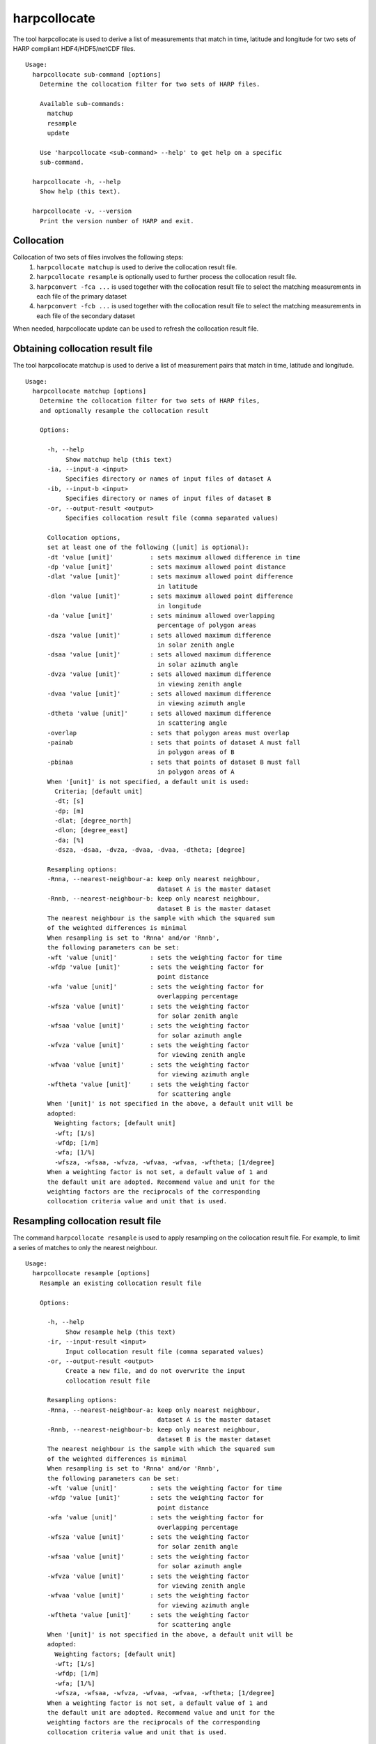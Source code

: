 harpcollocate
=============

The tool harpcollocate is used to derive a list of measurements that match in time, latitude and longitude for two sets
of HARP compliant HDF4/HDF5/netCDF files.

::

  Usage:
    harpcollocate sub-command [options]
      Determine the collocation filter for two sets of HARP files.

      Available sub-commands:
        matchup
        resample
        update

      Use 'harpcollocate <sub-command> --help' to get help on a specific
      sub-command.

    harpcollocate -h, --help
      Show help (this text).

    harpcollocate -v, --version
      Print the version number of HARP and exit.

Collocation
-----------

Collocation of two sets of files involves the following steps:
  1. ``harpcollocate matchup`` is used to derive the collocation result file.
  2. ``harpcollocate resample`` is optionally used to further process the collocation result file.
  3. ``harpconvert -fca ...`` is used together with the collocation result file to select the matching measurements in each file of the primary dataset
  4. ``harpconvert -fcb ...`` is used together with the collocation result file to select the matching measurements in each file of the secondary dataset

When needed, harpcollocate update can be used to refresh the collocation result file.

Obtaining collocation result file
---------------------------------

The tool harpcollocate matchup is used to derive a list of measurement pairs that match in time, latitude and longitude.

::

  Usage:
    harpcollocate matchup [options]
      Determine the collocation filter for two sets of HARP files,
      and optionally resample the collocation result

      Options:

        -h, --help
             Show matchup help (this text)
        -ia, --input-a <input>
             Specifies directory or names of input files of dataset A
        -ib, --input-b <input>
             Specifies directory or names of input files of dataset B
        -or, --output-result <output>
             Specifies collocation result file (comma separated values)

        Collocation options,
        set at least one of the following ([unit] is optional):
        -dt 'value [unit]'          : sets maximum allowed difference in time
        -dp 'value [unit]'          : sets maximum allowed point distance
        -dlat 'value [unit]'        : sets maximum allowed point difference
                                      in latitude
        -dlon 'value [unit]'        : sets maximum allowed point difference
                                      in longitude
        -da 'value [unit]'          : sets minimum allowed overlapping
                                      percentage of polygon areas
        -dsza 'value [unit]'        : sets allowed maximum difference
                                      in solar zenith angle
        -dsaa 'value [unit]'        : sets allowed maximum difference
                                      in solar azimuth angle
        -dvza 'value [unit]'        : sets allowed maximum difference
                                      in viewing zenith angle
        -dvaa 'value [unit]'        : sets allowed maximum difference
                                      in viewing azimuth angle
        -dtheta 'value [unit]'      : sets allowed maximum difference
                                      in scattering angle
        -overlap                    : sets that polygon areas must overlap
        -painab                     : sets that points of dataset A must fall
                                      in polygon areas of B
        -pbinaa                     : sets that points of dataset B must fall
                                      in polygon areas of A
        When '[unit]' is not specified, a default unit is used:
          Criteria; [default unit]
          -dt; [s]
          -dp; [m]
          -dlat; [degree_north]
          -dlon; [degree_east]
          -da; [%]
          -dsza, -dsaa, -dvza, -dvaa, -dvaa, -dtheta; [degree]

        Resampling options:
        -Rnna, --nearest-neighbour-a: keep only nearest neighbour,
                                      dataset A is the master dataset
        -Rnnb, --nearest-neighbour-b: keep only nearest neighbour,
                                      dataset B is the master dataset
        The nearest neighbour is the sample with which the squared sum
        of the weighted differences is minimal
        When resampling is set to 'Rnna' and/or 'Rnnb',
        the following parameters can be set:
        -wft 'value [unit]'         : sets the weighting factor for time
        -wfdp 'value [unit]'        : sets the weighting factor for
                                      point distance
        -wfa 'value [unit]'         : sets the weighting factor for
                                      overlapping percentage
        -wfsza 'value [unit]'       : sets the weighting factor
                                      for solar zenith angle
        -wfsaa 'value [unit]'       : sets the weighting factor
                                      for solar azimuth angle
        -wfvza 'value [unit]'       : sets the weighting factor
                                      for viewing zenith angle
        -wfvaa 'value [unit]'       : sets the weighting factor
                                      for viewing azimuth angle
        -wftheta 'value [unit]'     : sets the weighting factor
                                      for scattering angle
        When '[unit]' is not specified in the above, a default unit will be
        adopted:
          Weighting factors; [default unit]
          -wft; [1/s]
          -wfdp; [1/m]
          -wfa; [1/%]
          -wfsza, -wfsaa, -wfvza, -wfvaa, -wfvaa, -wftheta; [1/degree]
        When a weighting factor is not set, a default value of 1 and
        the default unit are adopted. Recommend value and unit for the
        weighting factors are the reciprocals of the corresponding
        collocation criteria value and unit that is used.

Resampling collocation result file
----------------------------------

The command ``harpcollocate resample`` is used to apply resampling on the collocation result file. For example, to limit
a series of matches to only the nearest neighbour.

::

  Usage:
    harpcollocate resample [options]
      Resample an existing collocation result file

      Options:

        -h, --help
             Show resample help (this text)
        -ir, --input-result <input>
             Input collocation result file (comma separated values)
        -or, --output-result <output>
             Create a new file, and do not overwrite the input
             collocation result file

        Resampling options:
        -Rnna, --nearest-neighbour-a: keep only nearest neighbour,
                                      dataset A is the master dataset
        -Rnnb, --nearest-neighbour-b: keep only nearest neighbour,
                                      dataset B is the master dataset
        The nearest neighbour is the sample with which the squared sum
        of the weighted differences is minimal
        When resampling is set to 'Rnna' and/or 'Rnnb',
        the following parameters can be set:
        -wft 'value [unit]'         : sets the weighting factor for time
        -wfdp 'value [unit]'        : sets the weighting factor for
                                      point distance
        -wfa 'value [unit]'         : sets the weighting factor for
                                      overlapping percentage
        -wfsza 'value [unit]'       : sets the weighting factor
                                      for solar zenith angle
        -wfsaa 'value [unit]'       : sets the weighting factor
                                      for solar azimuth angle
        -wfvza 'value [unit]'       : sets the weighting factor
                                      for viewing zenith angle
        -wfvaa 'value [unit]'       : sets the weighting factor
                                      for viewing azimuth angle
        -wftheta 'value [unit]'     : sets the weighting factor
                                      for scattering angle
        When '[unit]' is not specified in the above, a default unit will be
        adopted:
          Weighting factors; [default unit]
          -wft; [1/s]
          -wfdp; [1/m]
          -wfa; [1/%]
          -wfsza, -wfsaa, -wfvza, -wfvaa, -wfvaa, -wftheta; [1/degree]
        When a weighting factor is not set, a default value of 1 and
        the default unit are adopted. Recommend value and unit for the
        weighting factors are the reciprocals of the corresponding
        collocation criteria value and unit that is used.

Updating collocation result file
--------------------------------

The command ``harpcollocate update`` is used to:
  1. Determine which files in the collocation result file are still in existance
  2. Update the collocation result file accordingly

::

  Usage:
    harpcollocate update [options]
      Update an existing collocation result file by checking
      the measurements in two sets of HARP files that still exist

      Options:
        -ia, --input-a <input>
             Specifies directory or names of input files of dataset A
        -ib, --input-b <input>
             Specifies directory or names of input files of dataset B
        -ir, --input-result <input>
             Input collocation result file (comma separated values)
        -or, --output-result <output>
             Create a new file, and do not overwrite the input
             collocation result file
